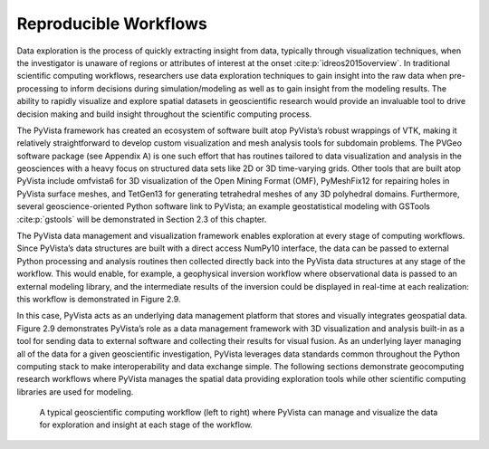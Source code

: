 Reproducible Workflows
======================


Data exploration is the process of quickly extracting insight from data, typically through visualization techniques, when the investigator is unaware of regions or attributes of interest at the onset :cite:p:`idreos2015overview`. In traditional scientific computing workflows, researchers use data exploration techniques to gain insight into the raw data when pre-processing to inform decisions during simulation/modeling as well as to gain insight from the modeling results. The ability to rapidly visualize and explore spatial datasets in geoscientific research would provide an invaluable tool to drive decision making and build insight throughout the scientific computing process.


The PyVista framework has created an ecosystem of software built atop PyVista’s robust wrappings of VTK, making it relatively straightforward to develop custom visualization and mesh analysis tools for subdomain problems. The PVGeo software package (see Appendix A) is one such effort that has routines tailored to data visualization and analysis in the geosciences with a heavy focus on structured data sets like 2D or 3D time-varying grids. Other tools that are built atop PyVista include omfvista6 for 3D visualization of the Open Mining Format (OMF), PyMeshFix12 for repairing holes in PyVista surface meshes, and TetGen13 for generating tetrahedral meshes of any 3D polyhedral domains. Furthermore, several geoscience-oriented Python software link to PyVista; an example geostatistical modeling with GSTools :cite:p:`gstools` will be demonstrated in Section 2.3 of this chapter.


The PyVista data management and visualization framework enables exploration at every stage of computing workflows. Since PyVista’s data structures are built with a direct access NumPy10 interface, the data can be passed to external Python processing and analysis routines then collected directly back into the PyVista data structures at any stage of the workflow. This would enable, for example, a geophysical inversion workflow where observational data is passed to an external modeling library, and the intermediate results of the inversion could be displayed in real-time at each realization: this workflow is demonstrated in Figure 2.9.


In this case, PyVista acts as an underlying data management platform that stores and visually integrates geospatial data. Figure 2.9 demonstrates PyVista’s role as a data management framework with 3D visualization and analysis built-in as a tool for sending data to external software and collecting their results for visual fusion. As an underlying layer managing all of the data for a given geoscientific investigation, PyVista leverages data standards common throughout the Python computing stack to make interoperability and data exchange simple. The following sections demonstrate geocomputing research workflows where PyVista manages the spatial data providing exploration tools while other scientific computing libraries are used for modeling.


.. figure:: ./images/in-situ-workflow.png

    A typical geoscientific computing workflow (left to right) where PyVista can manage and visualize the data for exploration and insight at each stage of the workflow.
